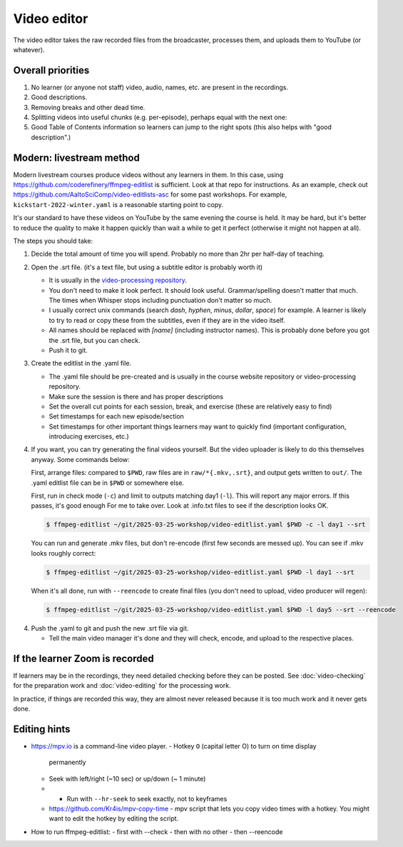 Video editor
============

The video editor takes the raw recorded files from the broadcaster,
processes them, and uploads them to YouTube (or whatever).



Overall priorities
------------------

1. No learner (or anyone not staff) video, audio, names, etc. are
   present in the recordings.

2. Good descriptions.

3. Removing breaks and other dead time.

4. Splitting videos into useful chunks (e.g. per-episode), perhaps
   equal with the next one:

5. Good Table of Contents information so learners can jump to the
   right spots (this also helps with "good description".)


Modern: livestream method
-------------------------

Modern livestream courses produce videos without any learners in
them.  In this case, using
https://github.com/coderefinery/ffmpeg-editlist is sufficient.  Look
at that repo for instructions.  As an example, check out
https://github.com/AaltoSciComp/video-editlists-asc for some past
workshops.  For example, ``kickstart-2022-winter.yaml`` is a
reasonable starting point to copy.

It's our standard to have these videos on YouTube by the same evening
the course is held.  It may be hard, but it's better to reduce the
quality to make it happen quickly than wait a while to get it perfect
(otherwise it might not happen at all).

The steps you should take:

1. Decide the total amount of time you will spend.  Probably no more
   than 2hr per half-day of teaching.
2. Open the .srt file. (it's a text file, but using a subtitle editor
   is probably worth it)

   - It is usually in the `video-processing repository
     <https://github.com/coderefinery/video-processing>`__.
   - You don't need to make it look perfect.  It should look useful.
     Grammar/spelling doesn't matter that much.  The times when
     Whisper stops including punctuation don't matter so much.
   - I usually correct unix commands (search `dash`, `hyphen`,
     `minus`, `dollar`, `space`) for example.  A learner is likely to
     try to read or copy these from the subtitles, even if they are in
     the video itself.
   - All names should be replaced with `[name]` (including instructor
     names).  This is probably done before you got the .srt file, but
     you can check.
   - Push it to git.

3. Create the editlist in the .yaml file.

   - The .yaml file should be pre-created and is usually in the course
     website repository or video-processing repository.
   - Make sure the session is there and has proper descriptions
   - Set the overall cut points for each session, break, and exercise
     (these are relatively easy to find)
   - Set timestamps for each new episode/section
   - Set timestamps for other important things learners may want to
     quickly find (important configuration, introducing exercises,
     etc.)

4. If you want, you can try generating the final videos yourself.  But
   the video uploader is likely to do this themselves anyway.  Some
   commands below:

   First, arrange files: compared to ``$PWD``, raw files are in
   ``raw/*{.mkv,.srt}``, and output gets written to ``out/``.  The
   .yaml editlist file can be in ``$PWD`` or somewhere else.

   First, run in check mode (``-c``) and limit to outputs matching
   day1 (``-l``). This will report any major errors.  If this passes,
   it's good enough For me to take over.  Look at .info.txt files to
   see if the description looks OK.

   .. code-block:: console

      $ ffmpeg-editlist ~/git/2025-03-25-workshop/video-editlist.yaml $PWD -c -l day1 --srt

   You can run and generate .mkv files, but don't re-encode (first few
   seconds are messed up).  You can see if .mkv looks roughly correct:

   .. code-block:: console

      $ ffmpeg-editlist ~/git/2025-03-25-workshop/video-editlist.yaml $PWD -l day1 --srt

   When it's all done, run with ``--reencode`` to create final files
   (you don't need to upload, video producer will regen):

   .. code-block:: console

      $ ffmpeg-editlist ~/git/2025-03-25-workshop/video-editlist.yaml $PWD -l day5 --srt --reencode


4. Push the .yaml to git and push the new .srt file via git.

   - Tell the main video manager it's done and they will check,
     encode, and upload to the respective places.



If the learner Zoom is recorded
-------------------------------

If learners may be in the recordings, they need detailed checking
before they can be posted.  See :doc:`video-checking` for the
preparation work and :doc:`video-editing` for the processing work.

In practice, if things are recorded this way, they are almost never
released because it is too much work and it never gets done.


Editing hints
-------------

- https://mpv.io is a command-line video player.
  - Hotkey ``O`` (capital letter O) to turn on time display
    permanently
  - Seek with left/right (~10 sec) or up/down (~ 1 minute)
  - - Run with ``--hr-seek`` to seek exactly, not to keyframes
  - https://github.com/Kr4is/mpv-copy-time - mpv script that lets you copy
    video times with a hotkey.  You might want to edit the hotkey by
    editing the script.
- How to run ffmpeg-editlist:
  - first with --check
  - then with no other
  - then --reencode
